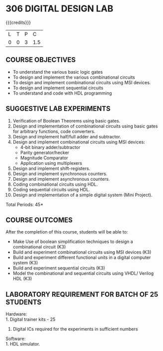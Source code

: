 * 306 DIGITAL DESIGN LAB
:properties:
:author: Ms. S. Angel Deborah and Dr.D.Venkatavara Prasad
:date: 9.03.2021(Revision1 with COs)/29.3.2021 (R2021 changes)/6.06.2021(Checked)/20.07.2021(CO-PO mapping updated)
:end:

#+startup: showall

{{{credits}}}
| L | T | P |   C |
| 0 | 0 | 3 | 1.5 |


** R2021 CHANGES :noexport:
1. Same as R2018



** CO PO MAPPING :noexport:
#+NAME: co-po-mapping
|                |    | PO1 | PO2 | PO3 | PO4 | PO5 | PO6 | PO7 | PO8 | PO9 | PO10 | PO11 | PO12 | PSO1 | PSO2 | PSO3 |
|                |    |  K3 |  K4 |  K5 |  K5 |  K6 |   - |   - |   - |   - |    - |    - |    - |   K5 |   K3 |   K6 |
| CO1            | K3 |   3 |   2 |   2 |   1 |   0 |   0 |   0 |   0 |   3 |    2 |    0 |    0 |    3 |    1 |    0 |
| CO2            | K3 |   3 |   2 |   2 |   1 |   0 |   0 |   0 |   0 |   3 |    2 |    0 |    0 |    3 |    1 |    0 |
| CO3            | K3 |   3 |   3 |   3 |   2 |   0 |   0 |   0 |   0 |   3 |    2 |    0 |    1 |    3 |    1 |    1 |
| CO4            | K3 |   3 |   3 |   3 |   2 |   0 |   0 |   0 |   0 |   3 |    2 |    0 |    1 |    3 |    1 |    1 |
| CO5            | K3 |   3 |   3 |   3 |   1 |   0 |   0 |   0 |   0 |   3 |    2 |    0 |    1 |    3 |    2 |    1 |
| Score          |    |  15 |  13 |  13 |   7 |   0 |   0 |   0 |   0 |  15 |   10 |    0 |    3 |   15 |    6 |    3 |
| Course Mapping |    |   3 |   3 |   3 |   2 |   0 |   0 |   0 |   0 |   3 |    2 |    0 |    1 |    3 |    2 |    1 |


** COURSE OBJECTIVES
- To understand the various basic logic gates
- To design and implement the various combinational circuits
- To design and implement combinational circuits using MSI devices.
- To design and implement sequential circuits
- To understand  and code with HDL programming

** SUGGESTIVE LAB EXPERIMENTS
1. Verification of Boolean Theorems using basic gates.
2. Design and implementation of combinational circuits using basic
   gates for arbitrary functions, code converters.
3. Design and implement half/full adder and subtractor.
4. Design and implement combinational circuits using MSI devices:
   - 4-bit binary adder/subtractor
   - Parity generator/hecker
   - Magnitude Comparator
   - Application using multiplexers
5. Design and implement shift-registers.
6. Design and implement synchronous counters.
7. Design and implement asynchronous counters.
8. Coding combinational circuits using HDL.
9. Coding sequential circuits using HDL.
10. Design and implementation of a simple digital system (Mini Project).

\hfill *Total Periods: 45*

** COURSE OUTCOMES
After the completion of this course, students will be able to: 
- Make Use of boolean simplification techniques to design a combinational  circuit (K3)
- Build and experiment combinational circuits using MSI devices (K3)
- Build and experiment different functional units in a digital computer system (K3)
- Build and experiment sequential circuits (K3)
- Model the combinational and sequential circuits using VHDL/ Verilog HDL  (K3)
      
** LABORATORY REQUIREMENT FOR BATCH OF 25 STUDENTS
Hardware:\\
    1. Digital trainer kits  - 25
    2. Digital ICs required for the experiments in sufficient numbers
Software:\\
    1. HDL simulator.

